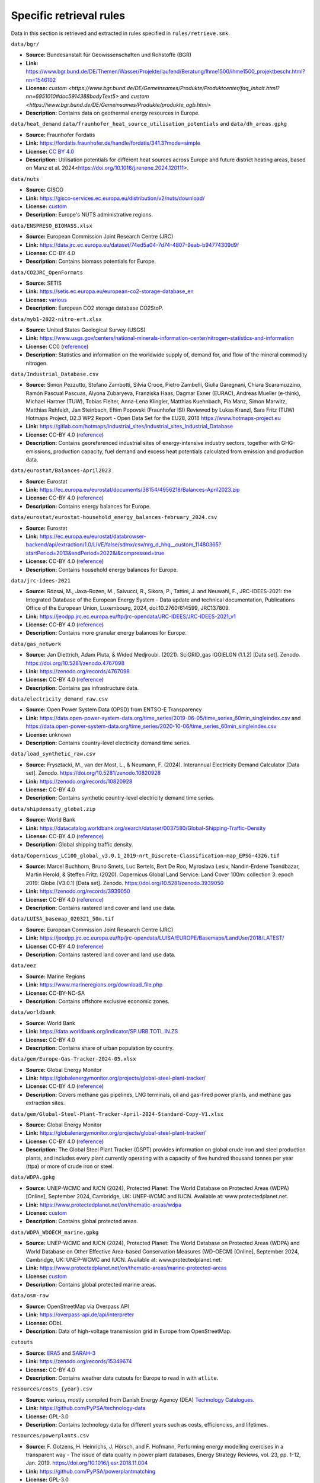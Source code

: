 .. SPDX-FileCopyrightText: Contributors to Open-TYNDP <https://github.com/open-energy-transition/open-tyndp>
.. SPDX-FileCopyrightText: Contributors to PyPSA-Eur <https://github.com/pypsa/pypsa-eur>
..
.. SPDX-License-Identifier: CC-BY-4.0

#########################
Specific retrieval rules
#########################

Data in this section is retrieved and extracted in rules specified in ``rules/retrieve.smk``.


``data/bgr/``

- **Source:** Bundesanstalt für Geowissenschaften und Rohstoffe (BGR)
- **Link:** https://www.bgr.bund.de/DE/Themen/Wasser/Projekte/laufend/Beratung/Ihme1500/ihme1500_projektbeschr.html?nn=1546102
- **License:** `custom <https://www.bgr.bund.de/DE/Gemeinsames/Produkte/Produktcenter/faq_inhalt.html?nn=6951010#doc5914388bodyText5>` and `custom <https://www.bgr.bund.de/DE/Gemeinsames/Produkte/produkte_agb.html>`
- **Description:** Contains data on geothermal energy resources in Europe.

``data/heat_demand``
``data/fraunhofer_heat_source_utilisation_potentials`` and ``data/dh_areas.gpkg``

- **Source:** Fraunhofer Fordatis
- **Link:** https://fordatis.fraunhofer.de/handle/fordatis/341.3?mode=simple
- **License:** `CC BY 4.0 <https://creativecommons.org/licenses/by/4.0/>`__
- **Description:** Utilisation potentials for different heat sources across Europe and future district heating areas, based on Manz et al. 2024<https://doi.org/10.1016/j.renene.2024.120111>.


``data/nuts``

- **Source:** GISCO
- **Link:** https://gisco-services.ec.europa.eu/distribution/v2/nuts/download/
- **License:** `custom <https://ec.europa.eu/eurostat/web/gisco/geodata/reference-data/administrative-units-statistical-units>`__
- **Description:** Europe's NUTS administrative regions.

``data/ENSPRESO_BIOMASS.xlsx``

- **Source:** European Commission Joint Research Centre (JRC)
- **Link:** https://data.jrc.ec.europa.eu/dataset/74ed5a04-7d74-4807-9eab-b94774309d9f
- **License:** CC-BY 4.0
- **Description:** Contains biomass potentials for Europe.

``data/CO2JRC_OpenFormats``

- **Source:** SETIS
- **Link:** https://setis.ec.europa.eu/european-co2-storage-database_en
- **License:** `various <https://setis.ec.europa.eu/european-co2-storage-database_en>`__
- **Description:** European CO2 storage database CO2StoP.

``data/myb1-2022-nitro-ert.xlsx``

- **Source:** United States Geological Survey (USGS)
- **Link:** https://www.usgs.gov/centers/national-minerals-information-center/nitrogen-statistics-and-information
- **License:** CC0 (`reference <https://www.usgs.gov/information-policies-and-instructions/copyrights-and-credits>`__)
- **Description:** Statistics and information on the worldwide supply of, demand for, and flow of the mineral commodity nitrogen.

``data/Industrial_Database.csv``

- **Source:** Simon Pezzutto, Stefano Zambotti, Silvia Croce, Pietro Zambelli,
  Giulia Garegnani, Chiara Scaramuzzino, Ramón Pascual Pascuas, Alyona
  Zubaryeva, Franziska Haas, Dagmar Exner (EURAC), Andreas Mueller (e-think),
  Michael Hartner (TUW), Tobias Fleiter, Anna-Lena Klingler, Matthias Kuehnbach,
  Pia Manz, Simon Marwitz, Matthias Rehfeldt, Jan Steinbach, Eftim Popovski
  (Fraunhofer ISI) Reviewed by Lukas Kranzl, Sara Fritz (TUW)
  Hotmaps Project, D2.3 WP2 Report - Open Data Set for the EU28, 2018
  https://www.hotmaps-project.eu
- **Link:** https://gitlab.com/hotmaps/industrial_sites/industrial_sites_Industrial_Database
- **License:** CC-BY 4.0 (`reference <https://gitlab.com/hotmaps/industrial_sites/industrial_sites_Industrial_Database>`__)
- **Description:** Contains georeferenced industrial sites of energy-intensive
  industry sectors, together with GHG-emissions, production capacity, fuel
  demand and excess heat potentials calculated from emission and production
  data.

``data/eurostat/Balances-April2023``

- **Source:** Eurostat
- **Link:** https://ec.europa.eu/eurostat/documents/38154/4956218/Balances-April2023.zip
- **License:** CC-BY 4.0 (`reference <https://commission.europa.eu/legal-notice_en>`__)
- **Description:** Contains energy balances for Europe.

``data/eurostat/eurostat-household_energy_balances-february_2024.csv``

- **Source:** Eurostat
- **Link:** https://ec.europa.eu/eurostat/databrowser-backend/api/extraction/1.0/LIVE/false/sdmx/csv/nrg_d_hhq__custom_11480365?startPeriod=2013&endPeriod=2022&i&compressed=true
- **License:** CC-BY 4.0 (`reference <https://commission.europa.eu/legal-notice_en>`__)
- **Description:** Contains household energy balances for Europe.

``data/jrc-idees-2021``

- **Source:** Rózsai, M., Jaxa-Rozen, M., Salvucci, R., Sikora, P., Tattini, J.
  and Neuwahl, F., JRC-IDEES-2021: the Integrated Database of the European
  Energy System - Data update and technical documentation, Publications Office
  of the European Union, Luxembourg, 2024, doi:10.2760/614599, JRC137809.
- **Link:** https://jeodpp.jrc.ec.europa.eu/ftp/jrc-opendata/JRC-IDEES/JRC-IDEES-2021_v1
- **License:** CC-BY 4.0 (`reference <https://jeodpp.jrc.ec.europa.eu/ftp/jrc-opendata/JRC-IDEES/copyright.txt>`__)
- **Description:** Contains more granular energy balances for Europe.

``data/gas_network``

- **Source:** Jan Diettrich, Adam Pluta, & Wided Medjroubi. (2021). SciGRID_gas
  IGGIELGN (1.1.2) [Data set]. Zenodo. https://doi.org/10.5281/zenodo.4767098
- **Link:** https://zenodo.org/records/4767098
- **License:** CC-BY 4.0 (`reference <https://zenodo.org/record/4767098>`__)
- **Description:** Contains gas infrastructure data.

``data/electricity_demand_raw.csv``

- **Source:** Open Power System Data (OPSD) from ENTSO-E Transparency
- **Link:**
  https://data.open-power-system-data.org/time_series/2019-06-05/time_series_60min_singleindex.csv
  and https://data.open-power-system-data.org/time_series/2020-10-06/time_series_60min_singleindex.csv
- **License:** unknown
- **Description:** Contains country-level electricity demand time series.

``data/load_synthetic_raw.csv``

- **Source:** Frysztacki, M., van der Most, L., & Neumann, F. (2024).
  Interannual Electricity Demand Calculator [Data set]. Zenodo.
  https://doi.org/10.5281/zenodo.10820928
- **Link:** https://zenodo.org/records/10820928
- **License:** CC-BY 4.0
- **Description:** Contains synthetic country-level electricity demand time series.

``data/shipdensity_global.zip``

- **Source:** World Bank
- **Link:** https://datacatalog.worldbank.org/search/dataset/0037580/Global-Shipping-Traffic-Density
- **License:** CC-BY 4.0 (`reference <https://datacatalog.worldbank.org/search/dataset/0037580/Global-Shipping-Traffic-Density>`__)
- **Description:** Global shipping traffic density.

``data/Copernicus_LC100_global_v3.0.1_2019-nrt_Discrete-Classification-map_EPSG-4326.tif``

- **Source:** Marcel Buchhorn, Bruno Smets, Luc Bertels, Bert De Roo, Myroslava
  Lesiv, Nandin-Erdene Tsendbazar, Martin Herold, & Steffen Fritz. (2020).
  Copernicus Global Land Service: Land Cover 100m: collection 3: epoch 2019:
  Globe (V3.0.1) [Data set]. Zenodo. https://doi.org/10.5281/zenodo.3939050
- **Link:** https://zenodo.org/records/3939050
- **License:** CC-BY 4.0 (`reference <https://zenodo.org/record/3939050>`__)
- **Description:** Contains rastered land cover and land use data.

``data/LUISA_basemap_020321_50m.tif``

- **Source:** European Commission Joint Research Centre (JRC)
- **Link:** https://jeodpp.jrc.ec.europa.eu/ftp/jrc-opendata/LUISA/EUROPE/Basemaps/LandUse/2018/LATEST/
- **License:** CC-BY 4.0 (`reference <https://jeodpp.jrc.ec.europa.eu/ftp/jrc-opendata/LUISA/EUROPE/Basemaps/LandUse/2018/LATEST/>`__)
- **Description:** Contains rastered land cover and land use data.

``data/eez``

- **Source:** Marine Regions
- **Link:** https://www.marineregions.org/download_file.php
- **License:** CC-BY-NC-SA
- **Description:** Contains offshore exclusive economic zones.

``data/worldbank``

- **Source:** World Bank
- **Link:** https://data.worldbank.org/indicator/SP.URB.TOTL.IN.ZS
- **License:** CC-BY 4.0
- **Description:** Contains share of urban population by country.

``data/gem/Europe-Gas-Tracker-2024-05.xlsx``

- **Source:** Global Energy Monitor
- **Link:** https://globalenergymonitor.org/projects/global-steel-plant-tracker/
- **License:** CC-BY 4.0 (`reference <https://globalenergymonitor.org/projects/europe-gas-tracker/download-data/>`__)
- **Description:** Covers methane gas pipelines, LNG terminals, oil and gas-fired power plants, and methane gas extraction sites.

``data/gem/Global-Steel-Plant-Tracker-April-2024-Standard-Copy-V1.xlsx``

- **Source:** Global Energy Monitor
- **Link:** https://globalenergymonitor.org/projects/global-steel-plant-tracker/
- **License:** CC-BY 4.0 (`reference <https://globalenergymonitor.org/projects/global-steel-plant-tracker/download-data/>`__)
- **Description:** The Global Steel Plant Tracker (GSPT) provides information on
  global crude iron and steel production plants, and includes every plant
  currently operating with a capacity of five hundred thousand tonnes per year
  (ttpa) or more of crude iron or steel.

``data/WDPA.gpkg``

- **Source:** UNEP-WCMC and IUCN (2024), Protected Planet: The World Database on
  Protected Areas (WDPA) [Online], September 2024, Cambridge, UK: UNEP-WCMC and
  IUCN. Available at: www.protectedplanet.net.
- **Link:** https://www.protectedplanet.net/en/thematic-areas/wdpa
- **License:** `custom <https://www.protectedplanet.net/en/legal>`__
- **Description:** Contains global protected areas.

``data/WDPA_WDOECM_marine.gpkg``

- **Source:** UNEP-WCMC and IUCN (2024), Protected Planet: The World Database on
  Protected Areas (WDPA) and World Database on Other Effective Area-based
  Conservation Measures (WD-OECM) [Online], September 2024, Cambridge, UK:
  UNEP-WCMC and IUCN. Available at: www.protectedplanet.net.
- **Link:** https://www.protectedplanet.net/en/thematic-areas/marine-protected-areas
- **License:** `custom <https://www.protectedplanet.net/en/legal>`__
- **Description:** Contains global protected marine areas.

``data/osm-raw``

- **Source:** OpenStreetMap via Overpass API
- **Link:** https://overpass-api.de/api/interpreter
- **License:** ODbL
- **Description:** Data of high-voltage transmission grid in Europe from OpenStreetMap.

``cutouts``

- **Source:** `ERA5
  <https://cds-beta.climate.copernicus.eu/datasets/reanalysis-era5-single-levels?tab=overview>`__
  and `SARAH-3 <https://navigator.eumetsat.int/product/EO:EUM:DAT:0863>`__
- **Link:** https://zenodo.org/records/15349674
- **License:** CC-BY 4.0
- **Description:** Contains weather data cutouts for Europe to read in with ``atlite``.

``resources/costs_{year}.csv``

- **Source:** various, mostly compiled from Danish Energy Agency (DEA)
  `Technology Catalogues
  <https://ens.dk/en/our-services/technology-catalogues>`__.
- **Link:** https://github.com/PyPSA/technology-data
- **License:** GPL-3.0
- **Description:** Contains technology data for different years such as costs, efficiencies, and lifetimes.

``resources/powerplants.csv``

- **Source:** F. Gotzens, H. Heinrichs, J. Hörsch, and F. Hofmann, Performing
  energy modelling exercises in a transparent way - The issue of data quality in
  power plant databases, Energy Strategy Reviews, vol. 23, pp. 1-12, Jan. 2019.
  https://doi.org/10.1016/j.esr.2018.11.004
- **Link:** https://github.com/PyPSA/powerplantmatching
- **License:** GPL-3.0
- **Description:** Contains matched dataset of powerplants in Europe.

``data/busshapes/bidding_zones_electricitymaps.geojson``

- **Source:** Electricity Maps, https://github.com/electricitymaps/electricitymaps-contrib
- **Link:** https://raw.githubusercontent.com/electricitymaps/electricitymaps-contrib/v1.238.0/web/geo/world.geojson
- **License:** AGPLv3
- **Description:** Contains bidding zones shape files.

``data/busshapes/bidding_zones_entsoepy.geojson``

- **Source:** Pecinovsky, J., & Boerman, F. entsoe-py. https://github.com/EnergieID/entsoe-py
- **Link:** https://github.com/EnergieID/entsoe-py/tree/c03c604af36ef92e8ef6ee89dc57c56ca5e1dbac/entsoe/geo/geojson
- **License:** MIT License
- **Description:** Contains bidding zones shape files used to improve `data/busshapes/bidding_zones_electricitymaps.geojson` data.

``resources/countries_centroids.geojson``

- **Source:** Copyright (c) 2021 Gavin Rehkemper, https://github.com/gavinr/world-countries-centroids/tree/v1.0.0
- **Link:** https://cdn.jsdelivr.net/gh/gavinr/world-countries-centroids@v1.0.0/dist/countries.geojson
- **License:** MIT License
- **Description:** Contains centroids of world countries in GeoJson.

``data/tyndp_2024_bundle/PECD``

- **Source:** TYNDP 2024 Scenarios, https://2024.entsos-tyndp-scenarios.eu/download/
- **Link:** https://storage.googleapis.com/open-tyndp-data-store/PECD.zip
- **License:** CC-BY 4.0
- **Description:** Contains hourly PECD v3.1 capacity factor time series for Solar PV rooftop,
  Solar PV utility, Onshore Wind, Offshore Wind and Solar CSP.

``data/tyndp_2024_bundle/TYNDP-2024-Scenarios-Package/TYNDP_2024-Scenario-Report-Data-Figures_240522.xlsx``

- **Source:** TYNDP 2024 Scenarios, https://2024.entsos-tyndp-scenarios.eu/download/
- **Link:** https://storage.googleapis.com/open-tyndp-data-store/TYNDP_2024-Scenario-Report-Data-Figures_240522.xlsx
- **License:** CC-BY 4.0
- **Description:** Contains the TYNDP Scenarios Report Data Figures data and calculation
    used to produce the figures in the Scenarios Report.
